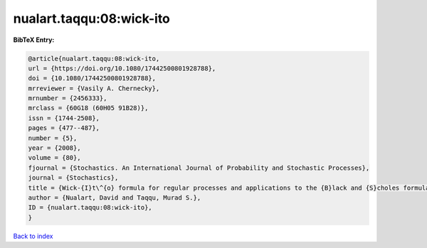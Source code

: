 nualart.taqqu:08:wick-ito
=========================

.. :cite:t:`nualart.taqqu:08:wick-ito`

.. bibliography:: ../../All.bib

**BibTeX Entry:**

.. code-block:: bibtex

   @article{nualart.taqqu:08:wick-ito,
   url = {https://doi.org/10.1080/17442500801928788},
   doi = {10.1080/17442500801928788},
   mrreviewer = {Vasily A. Chernecky},
   mrnumber = {2456333},
   mrclass = {60G18 (60H05 91B28)},
   issn = {1744-2508},
   pages = {477--487},
   number = {5},
   year = {2008},
   volume = {80},
   fjournal = {Stochastics. An International Journal of Probability and Stochastic Processes},
   journal = {Stochastics},
   title = {Wick-{I}t\^{o} formula for regular processes and applications to the {B}lack and {S}choles formula},
   author = {Nualart, David and Taqqu, Murad S.},
   ID = {nualart.taqqu:08:wick-ito},
   }

`Back to index <../index>`_
